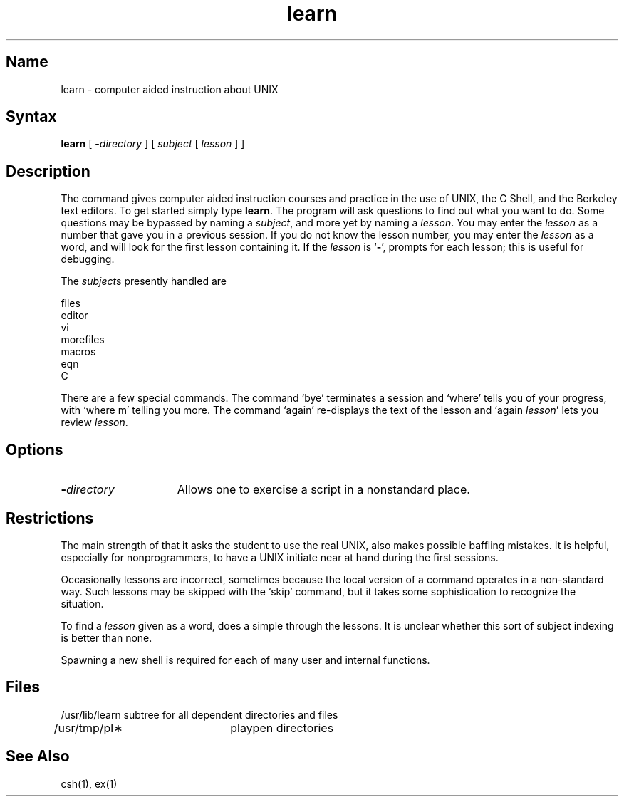 .\" SCCSID: @(#)learn.1	8.1	9/11/90
.TH learn 1 "" "" Unsupported
.SH Name
learn \- computer aided instruction about UNIX
.SH Syntax
.B learn
[
.BI \- directory
]
[ \fIsubject\fP [ \fIlesson\fP ] ]
.SH Description
The
.PN learn
command gives computer aided instruction courses and
practice in the use of UNIX, the C Shell,
and the Berkeley text editors.
To get started simply type
.BR learn .
The program will ask questions to find out what
you want to do.
Some questions may be bypassed by naming a
.IR subject ,
and more yet by naming a
.IR lesson .
You may enter the
.I lesson
as a number that
.PN learn
gave you in a previous session.
If you do not know the lesson number,
you may enter the
.I lesson
as a word, and
.PN learn
will look for the first lesson containing it.
If the
.I lesson
is `\fB\-\fP',
.PN learn
prompts for each lesson;
this is useful for debugging.
.PP
The
.IR subject s
presently handled are
.if n .sp 1v
.if t .sp .5v
.nf
           files
           editor
           vi
           morefiles
           macros
           eqn
           C
.fi
.PP
There are a few special commands.
The command `bye' terminates a 
.PN learn
session and `where' tells you of your progress,
with `where\0m' telling you more.
The command `again' re-displays the text of the lesson
and `again\0\fIlesson\fP' lets you review
.IR lesson .
.SH Options
.TP 15
.BI \- directory
Allows one to exercise a script in
a nonstandard place.
.SH Restrictions
The main strength of
.PN learn,
that it asks the student to use the real UNIX,
also makes possible baffling mistakes.
It is helpful, especially for nonprogrammers,
to have a UNIX initiate near at hand during the first
sessions.
.PP
Occasionally lessons are incorrect, sometimes because the local version
of a command operates in a non-standard way.
Such lessons may be skipped with the `skip' command,
but it takes some sophistication to recognize
the situation.
.PP
To find a
.I lesson
given as a word,
.PN learn
does a simple
.MS fgrep 1 
through the lessons.
It is unclear whether this sort
of subject indexing is better than none.
.PP
Spawning a new shell is required for each of many
user and internal functions.
.SH Files
.nf
/usr/lib/learn	subtree for all dependent directories and files
/usr/tmp/pl\(**	playpen directories
.SH See Also
csh(1), ex(1)
